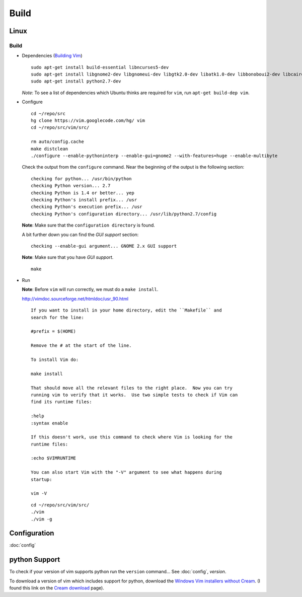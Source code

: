 Build
*****

Linux
=====

Build
-----

- Dependencies (`Building Vim`_)

  ::

    sudo apt-get install build-essential libncurses5-dev
    sudo apt-get install libgnome2-dev libgnomeui-dev libgtk2.0-dev libatk1.0-dev libbonoboui2-dev libcairo2-dev libx11-dev libxpm-dev libxt-dev
    sudo apt-get install python2.7-dev

  *Note*: To see a list of dependencies which Ubuntu thinks are required for
  ``vim``, run ``apt-get build-dep vim``.

- Configure

  ::

    cd ~/repo/src
    hg clone https://vim.googlecode.com/hg/ vim
    cd ~/repo/src/vim/src/

    rm auto/config.cache
    make distclean
    ./configure --enable-pythoninterp --enable-gui=gnome2 --with-features=huge --enable-multibyte

  Check the output from the ``configure`` command.  Near the beginning of the
  output is the following section:

  ::

    checking for python... /usr/bin/python
    checking Python version... 2.7
    checking Python is 1.4 or better... yep
    checking Python's install prefix... /usr
    checking Python's execution prefix... /usr
    checking Python's configuration directory... /usr/lib/python2.7/config

  **Note**: Make sure that the ``configuration directory`` is found.

  A bit further down you can find the *GUI support* section:

  ::

    checking --enable-gui argument... GNOME 2.x GUI support

  **Note**: Make sure that you have *GUI support*.

  ::

    make

- Run

  **Note**: Before ``vim`` will run correctly, we must do a ``make install``.

  http://vimdoc.sourceforge.net/htmldoc/usr_90.html

  ::

    If you want to install in your home directory, edit the ``Makefile`` and
    search for the line:

    #prefix = $(HOME)

    Remove the # at the start of the line.

    To install Vim do:

    make install

    That should move all the relevant files to the right place.  Now you can try
    running vim to verify that it works.  Use two simple tests to check if Vim can
    find its runtime files:

    :help
    :syntax enable

    If this doesn't work, use this command to check where Vim is looking for the
    runtime files:

    :echo $VIMRUNTIME

    You can also start Vim with the "-V" argument to see what happens during
    startup:

    vim -V

  ::

    cd ~/repo/src/vim/src/
    ./vim
    ./vim -g

Configuration
=============

:doc:`config`

python Support
==============

To check if your version of vim supports python run the ``version`` command...
See :doc:`config`, *version*.

To download a version of vim which includes support for python, download the
`Windows Vim installers without Cream`_.  (I found this link on the
`Cream download`_ page).


.. _`Cream download`: http://cream.sourceforge.net/download.html
.. _`Windows Vim installers without Cream`: http://sourceforge.net/project/showfiles.php?group_id=43866&package_id=39721
.. _`Building Vim`: http://vim.wikia.com/wiki/Building_Vim
